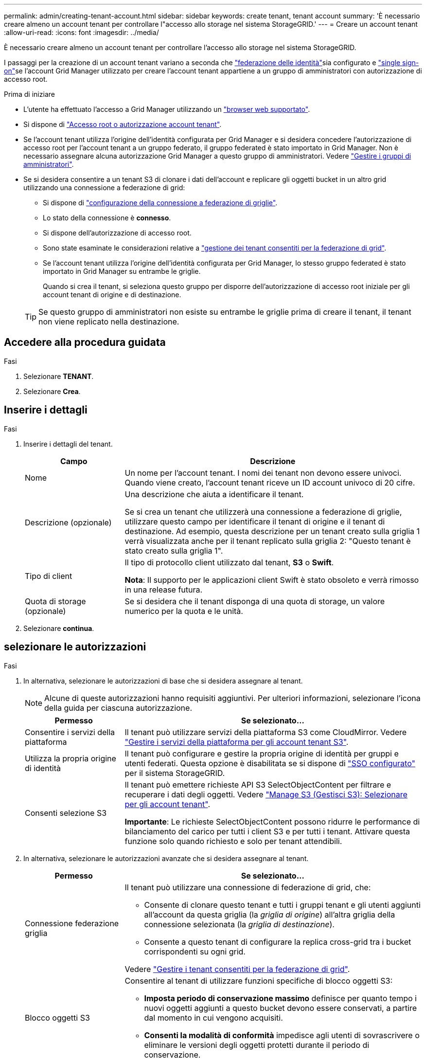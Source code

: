 ---
permalink: admin/creating-tenant-account.html 
sidebar: sidebar 
keywords: create tenant, tenant account 
summary: 'È necessario creare almeno un account tenant per controllare l"accesso allo storage nel sistema StorageGRID.' 
---
= Creare un account tenant
:allow-uri-read: 
:icons: font
:imagesdir: ../media/


[role="lead"]
È necessario creare almeno un account tenant per controllare l'accesso allo storage nel sistema StorageGRID.

I passaggi per la creazione di un account tenant variano a seconda che link:using-identity-federation.html["federazione delle identità"]sia configurato e link:configuring-sso.html["single sign-on"]se l'account Grid Manager utilizzato per creare l'account tenant appartiene a un gruppo di amministratori con autorizzazione di accesso root.

.Prima di iniziare
* L'utente ha effettuato l'accesso a Grid Manager utilizzando un link:../admin/web-browser-requirements.html["browser web supportato"].
* Si dispone di link:admin-group-permissions.html["Accesso root o autorizzazione account tenant"].
* Se l'account tenant utilizza l'origine dell'identità configurata per Grid Manager e si desidera concedere l'autorizzazione di accesso root per l'account tenant a un gruppo federato, il gruppo federated è stato importato in Grid Manager. Non è necessario assegnare alcuna autorizzazione Grid Manager a questo gruppo di amministratori. Vedere link:managing-admin-groups.html["Gestire i gruppi di amministratori"].
* Se si desidera consentire a un tenant S3 di clonare i dati dell'account e replicare gli oggetti bucket in un altro grid utilizzando una connessione a federazione di grid:
+
** Si dispone di link:grid-federation-create-connection.html["configurazione della connessione a federazione di griglie"].
** Lo stato della connessione è *connesso*.
** Si dispone dell'autorizzazione di accesso root.
** Sono state esaminate le considerazioni relative a link:grid-federation-manage-tenants.html["gestione dei tenant consentiti per la federazione di grid"].
** Se l'account tenant utilizza l'origine dell'identità configurata per Grid Manager, lo stesso gruppo federated è stato importato in Grid Manager su entrambe le griglie.
+
Quando si crea il tenant, si seleziona questo gruppo per disporre dell'autorizzazione di accesso root iniziale per gli account tenant di origine e di destinazione.

+

TIP: Se questo gruppo di amministratori non esiste su entrambe le griglie prima di creare il tenant, il tenant non viene replicato nella destinazione.







== Accedere alla procedura guidata

.Fasi
. Selezionare *TENANT*.
. Selezionare *Crea*.




== Inserire i dettagli

.Fasi
. Inserire i dettagli del tenant.
+
[cols="1a,3a"]
|===
| Campo | Descrizione 


 a| 
Nome
 a| 
Un nome per l'account tenant. I nomi dei tenant non devono essere univoci. Quando viene creato, l'account tenant riceve un ID account univoco di 20 cifre.



 a| 
Descrizione (opzionale)
 a| 
Una descrizione che aiuta a identificare il tenant.

Se si crea un tenant che utilizzerà una connessione a federazione di griglie, utilizzare questo campo per identificare il tenant di origine e il tenant di destinazione. Ad esempio, questa descrizione per un tenant creato sulla griglia 1 verrà visualizzata anche per il tenant replicato sulla griglia 2: "Questo tenant è stato creato sulla griglia 1".



 a| 
Tipo di client
 a| 
Il tipo di protocollo client utilizzato dal tenant, *S3* o *Swift*.

*Nota*: Il supporto per le applicazioni client Swift è stato obsoleto e verrà rimosso in una release futura.



 a| 
Quota di storage (opzionale)
 a| 
Se si desidera che il tenant disponga di una quota di storage, un valore numerico per la quota e le unità.

|===
. Selezionare *continua*.




== [[admin-tenant-Select-permissions]]selezionare le autorizzazioni

.Fasi
. In alternativa, selezionare le autorizzazioni di base che si desidera assegnare al tenant.
+

NOTE: Alcune di queste autorizzazioni hanno requisiti aggiuntivi. Per ulteriori informazioni, selezionare l'icona della guida per ciascuna autorizzazione.

+
[cols="1a,3a"]
|===
| Permesso | Se selezionato... 


 a| 
Consentire i servizi della piattaforma
 a| 
Il tenant può utilizzare servizi della piattaforma S3 come CloudMirror. Vedere link:../admin/manage-platform-services-for-tenants.html["Gestire i servizi della piattaforma per gli account tenant S3"].



 a| 
Utilizza la propria origine di identità
 a| 
Il tenant può configurare e gestire la propria origine di identità per gruppi e utenti federati. Questa opzione è disabilitata se si dispone di link:../admin/configuring-sso.html["SSO configurato"] per il sistema StorageGRID.



 a| 
Consenti selezione S3
 a| 
Il tenant può emettere richieste API S3 SelectObjectContent per filtrare e recuperare i dati degli oggetti. Vedere link:../admin/manage-s3-select-for-tenant-accounts.html["Manage S3 (Gestisci S3): Selezionare per gli account tenant"].

*Importante*: Le richieste SelectObjectContent possono ridurre le performance di bilanciamento del carico per tutti i client S3 e per tutti i tenant. Attivare questa funzione solo quando richiesto e solo per tenant attendibili.

|===
. In alternativa, selezionare le autorizzazioni avanzate che si desidera assegnare al tenant.
+
[cols="1a,3a"]
|===
| Permesso | Se selezionato... 


 a| 
Connessione federazione griglia
 a| 
Il tenant può utilizzare una connessione di federazione di grid, che:

** Consente di clonare questo tenant e tutti i gruppi tenant e gli utenti aggiunti all'account da questa griglia (la _griglia di origine_) all'altra griglia della connessione selezionata (la _griglia di destinazione_).
** Consente a questo tenant di configurare la replica cross-grid tra i bucket corrispondenti su ogni grid.


Vedere link:../admin/grid-federation-manage-tenants.html["Gestire i tenant consentiti per la federazione di grid"].



 a| 
Blocco oggetti S3
 a| 
Consentire al tenant di utilizzare funzioni specifiche di blocco oggetti S3:

** *Imposta periodo di conservazione massimo* definisce per quanto tempo i nuovi oggetti aggiunti a questo bucket devono essere conservati, a partire dal momento in cui vengono acquisiti.
** *Consenti la modalità di conformità* impedisce agli utenti di sovrascrivere o eliminare le versioni degli oggetti protetti durante il periodo di conservazione.


|===
. Selezionare *continua*.




== Definire l'accesso root e creare il tenant

.Fasi
. Definire l'accesso root per l'account tenant, a seconda che il sistema StorageGRID utilizzi la federazione di identità, il single sign-on (SSO) o entrambi.
+
[cols="1a,2a"]
|===
| Opzione | Eseguire questa operazione 


 a| 
Se la federazione delle identità non è attivata
 a| 
Specificare la password da utilizzare quando si effettua l'accesso al tenant come utente root locale.



 a| 
Se è attivata la federazione delle identità
 a| 
.. Selezionare un gruppo federated esistente per disporre dell'autorizzazione di accesso root per il tenant.
.. Facoltativamente, specificare la password da utilizzare quando si effettua l'accesso al tenant come utente root locale.




 a| 
Se sono attivate sia la federazione di identità che il single sign-on (SSO)
 a| 
Selezionare un gruppo federated esistente per disporre dell'autorizzazione di accesso root per il tenant. Nessun utente locale può accedere.

|===
. Selezionare *Crea tenant*.
+
Viene visualizzato un messaggio di successo e il nuovo tenant viene elencato nella pagina tenant. Per informazioni su come visualizzare i dettagli del tenant e monitorare l'attività del tenant, vedere link:../monitor/monitoring-tenant-activity.html["Monitorare l'attività del tenant"].

+

NOTE: L'applicazione delle impostazioni del tenant sulla griglia potrebbe richiedere 15 minuti o più in base a connettività di rete, stato dei nodi e operazioni Cassandra.

. Se è stata selezionata l'autorizzazione *Usa connessione federazione griglia* per il tenant:
+
.. Verificare che un tenant identico sia stato replicato nell'altra griglia della connessione. I tenant di entrambe le griglie avranno lo stesso ID account a 20 cifre, il nome, la descrizione, la quota e le autorizzazioni.
+

NOTE: Se viene visualizzato il messaggio di errore "tenant creato senza clone", fare riferimento alle istruzioni riportate in link:grid-federation-troubleshoot.html["Risolvere i problemi relativi agli errori di federazione della griglia"].

.. Se durante la definizione dell'accesso root è stata fornita una password utente root locale, link:changing-password-for-tenant-local-root-user.html["modificare la password per l'utente root locale"] per il tenant replicato.
+

TIP: Un utente root locale non può accedere a Tenant Manager nella griglia di destinazione fino a quando la password non viene modificata.







== Accesso al tenant (facoltativo)

Se necessario, è possibile accedere al nuovo tenant ora per completare la configurazione oppure accedere al tenant in un secondo momento. La procedura di accesso dipende dal fatto che si sia effettuato l'accesso a Grid Manager utilizzando la porta predefinita (443) o una porta con restrizioni. Vedere link:controlling-access-through-firewalls.html["Controllare l'accesso al firewall esterno"].



=== Accedi subito

[cols="1a,3a"]
|===
| Se si utilizza... | Eseguire questa operazione... 


 a| 
Porta 443 e viene impostata una password per l'utente root locale
 a| 
. Selezionare *Accedi come root*.
+
Al momento dell'accesso, vengono visualizzati i collegamenti per la configurazione di bucket, federazione di identità, gruppi e utenti.

. Selezionare i collegamenti per configurare l'account tenant.
+
Ciascun collegamento apre la pagina corrispondente in Tenant Manager. Per completare la pagina, vedere la link:../tenant/index.html["istruzioni per l'utilizzo degli account tenant"].





 a| 
Porta 443 e non è stata impostata una password per l'utente root locale
 a| 
Selezionare *Accedi* e immettere le credenziali per un utente nel gruppo federated di accesso root.



 a| 
Una porta con restrizioni
 a| 
. Selezionare *fine*
. Selezionare *limitato* nella tabella tenant per ulteriori informazioni sull'accesso a questo account tenant.
+
L'URL del tenant manager ha il seguente formato:

+
`https://_FQDN_or_Admin_Node_IP:port_/?accountId=_20-digit-account-id_/`

+
** `_FQDN_or_Admin_Node_IP_` È un nome di dominio completo o l'indirizzo IP di un nodo amministrativo
** `_port_` è la porta solo tenant
** `_20-digit-account-id_` È l'ID account univoco del tenant




|===


=== Accedi più tardi

[cols="1a,3a"]
|===
| Se si utilizza... | Eseguire una di queste operazioni... 


 a| 
Porta 443
 a| 
* Da Grid Manager, selezionare *TENANT* e selezionare *Sign in* (Accedi) a destra del nome del tenant.
* Inserire l'URL del tenant in un browser Web:
+
`https://_FQDN_or_Admin_Node_IP_/?accountId=_20-digit-account-id_/`

+
** `_FQDN_or_Admin_Node_IP_` È un nome di dominio completo o l'indirizzo IP di un nodo amministrativo
** `_20-digit-account-id_` È l'ID account univoco del tenant






 a| 
Una porta con restrizioni
 a| 
* Da Grid Manager, selezionare *TENANT* e selezionare *Restricted*.
* Inserire l'URL del tenant in un browser Web:
+
`https://_FQDN_or_Admin_Node_IP:port_/?accountId=_20-digit-account-id_`

+
** `_FQDN_or_Admin_Node_IP_` È un nome di dominio completo o l'indirizzo IP di un nodo amministrativo
** `_port_` è la porta limitata solo tenant
** `_20-digit-account-id_` È l'ID account univoco del tenant




|===


== Configurare il tenant

Segui le istruzioni in link:../tenant/index.html["Utilizzare un account tenant"] per gestire utenti e gruppi di tenant, chiavi di accesso S3, bucket, servizi della piattaforma e replica tra account clone e grid.
